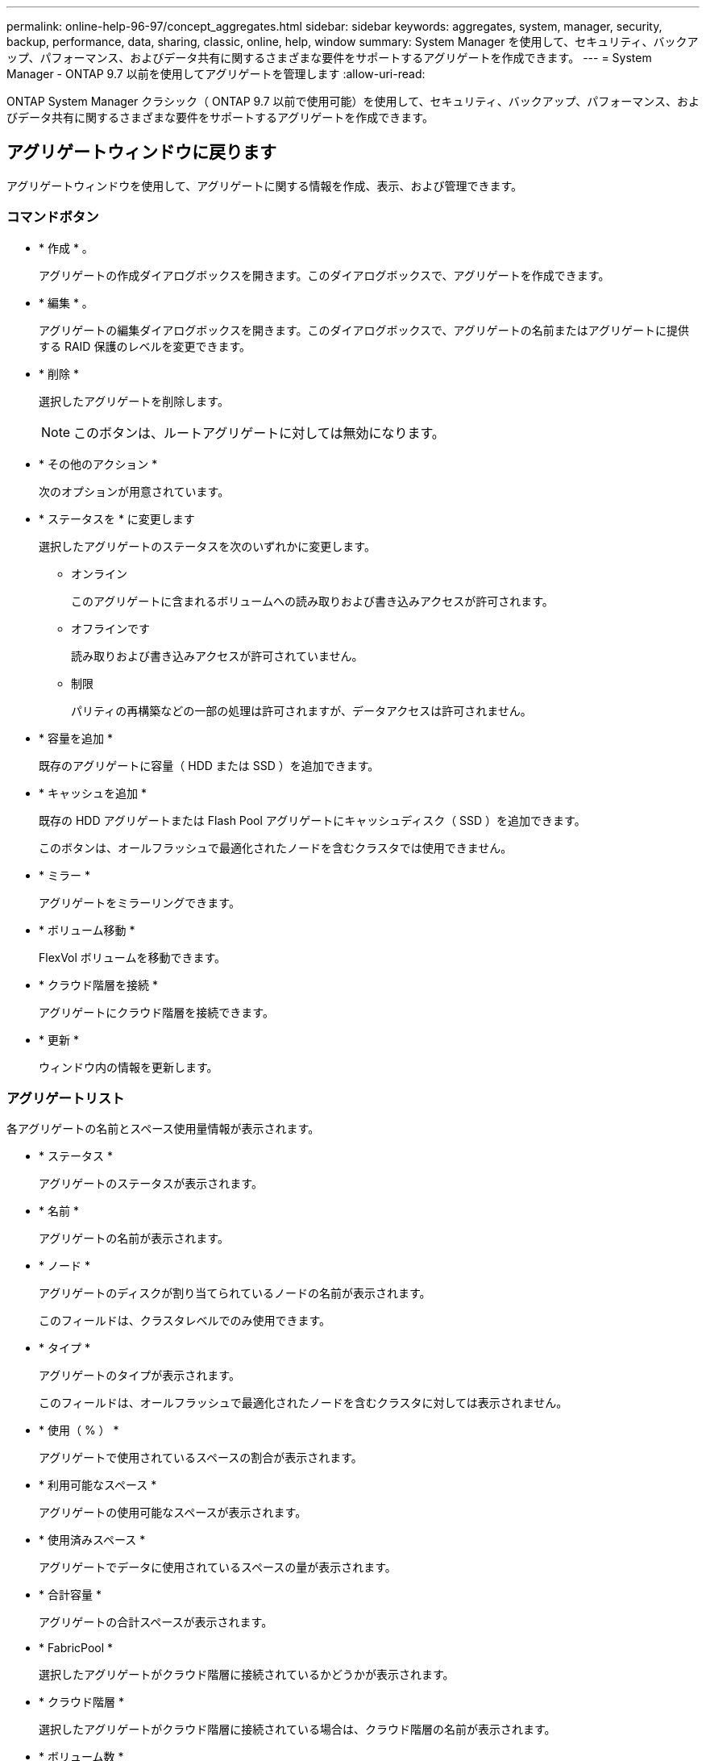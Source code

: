 ---
permalink: online-help-96-97/concept_aggregates.html 
sidebar: sidebar 
keywords: aggregates, system, manager, security, backup, performance, data, sharing, classic, online, help, window 
summary: System Manager を使用して、セキュリティ、バックアップ、パフォーマンス、およびデータ共有に関するさまざまな要件をサポートするアグリゲートを作成できます。 
---
= System Manager - ONTAP 9.7 以前を使用してアグリゲートを管理します
:allow-uri-read: 


ONTAP System Manager クラシック（ ONTAP 9.7 以前で使用可能）を使用して、セキュリティ、バックアップ、パフォーマンス、およびデータ共有に関するさまざまな要件をサポートするアグリゲートを作成できます。



== アグリゲートウィンドウに戻ります

アグリゲートウィンドウを使用して、アグリゲートに関する情報を作成、表示、および管理できます。



=== コマンドボタン

* * 作成 * 。
+
アグリゲートの作成ダイアログボックスを開きます。このダイアログボックスで、アグリゲートを作成できます。

* * 編集 * 。
+
アグリゲートの編集ダイアログボックスを開きます。このダイアログボックスで、アグリゲートの名前またはアグリゲートに提供する RAID 保護のレベルを変更できます。

* * 削除 *
+
選択したアグリゲートを削除します。

+
[NOTE]
====
このボタンは、ルートアグリゲートに対しては無効になります。

====
* * その他のアクション *
+
次のオプションが用意されています。

* * ステータスを * に変更します
+
選択したアグリゲートのステータスを次のいずれかに変更します。

+
** オンライン
+
このアグリゲートに含まれるボリュームへの読み取りおよび書き込みアクセスが許可されます。

** オフラインです
+
読み取りおよび書き込みアクセスが許可されていません。

** 制限
+
パリティの再構築などの一部の処理は許可されますが、データアクセスは許可されません。



* * 容量を追加 *
+
既存のアグリゲートに容量（ HDD または SSD ）を追加できます。

* * キャッシュを追加 *
+
既存の HDD アグリゲートまたは Flash Pool アグリゲートにキャッシュディスク（ SSD ）を追加できます。

+
このボタンは、オールフラッシュで最適化されたノードを含むクラスタでは使用できません。

* * ミラー *
+
アグリゲートをミラーリングできます。

* * ボリューム移動 *
+
FlexVol ボリュームを移動できます。

* * クラウド階層を接続 *
+
アグリゲートにクラウド階層を接続できます。

* * 更新 *
+
ウィンドウ内の情報を更新します。





=== アグリゲートリスト

各アグリゲートの名前とスペース使用量情報が表示されます。

* * ステータス *
+
アグリゲートのステータスが表示されます。

* * 名前 *
+
アグリゲートの名前が表示されます。

* * ノード *
+
アグリゲートのディスクが割り当てられているノードの名前が表示されます。

+
このフィールドは、クラスタレベルでのみ使用できます。

* * タイプ *
+
アグリゲートのタイプが表示されます。

+
このフィールドは、オールフラッシュで最適化されたノードを含むクラスタに対しては表示されません。

* * 使用（ % ） *
+
アグリゲートで使用されているスペースの割合が表示されます。

* * 利用可能なスペース *
+
アグリゲートの使用可能なスペースが表示されます。

* * 使用済みスペース *
+
アグリゲートでデータに使用されているスペースの量が表示されます。

* * 合計容量 *
+
アグリゲートの合計スペースが表示されます。

* * FabricPool *
+
選択したアグリゲートがクラウド階層に接続されているかどうかが表示されます。

* * クラウド階層 *
+
選択したアグリゲートがクラウド階層に接続されている場合は、クラウド階層の名前が表示されます。

* * ボリューム数 *
+
アグリゲートに関連付けられているボリュームの数が表示されます。

* * ディスク数 *
+
アグリゲートの作成に使用されているディスクの数が表示されます。

* * Flash Pool *
+
Flash Pool アグリゲートの合計キャッシュサイズが表示されます。「 NA 」という値は、アグリゲートが Flash Pool アグリゲートではないことを示します。

+
このフィールドは、オールフラッシュで最適化されたノードを含むクラスタに対しては表示されません。

* * Mirrored * （ミラーリング）
+
アグリゲートがミラーされているかどうかが表示されます

* * SnapLock タイプ *
+
アグリゲートの SnapLock タイプが表示されます。





=== 詳細領域

アグリゲートを選択すると、選択したアグリゲートに関する情報が表示されます。Show More Details をクリックすると、選択したアグリゲートに関する詳細情報を表示できます。

* * 概要タブ *
+
選択したアグリゲートに関する詳細な情報が表示されます。これには、アグリゲートのスペース割り当て、アグリゲートのスペース削減、アグリゲートのパフォーマンス（ IOPS および合計データ転送数）などの情報が含まれます。

* * ディスク情報タブ *
+
ディスクの名前、ディスクタイプ、物理サイズ、使用可能なサイズ、ディスクの位置などのディスクのレイアウト情報が表示されます。 ディスクのステータス、プレックス名、プレックスのステータス、 RAID グループ、 RAID タイプ、 選択したアグリゲートのストレージプール（存在する場合）を指定します。ディスクのプライマリパスに関連付けられたディスクポート、およびマルチパス設定の場合はディスクのセカンダリパスに関連付けられたディスク名も表示されます。

* * Volumes （ボリューム）タブ *
+
アグリゲート上の合計ボリューム数、合計アグリゲートスペース、およびアグリゲートにコミット済みのスペースについての詳細が表示されます。

* * パフォーマンスタブ *
+
スループットや IOPS など、アグリゲートのパフォーマンス指標のグラフが表示されます。スループットや IOPS についての読み取り、書き込み、および合計転送回数のパフォーマンス指標データが、 SSD と HDD で別々に表示されます。

+
クライアントのタイムゾーンやクラスタのタイムゾーンを変更すると、パフォーマンス指標のグラフも変わります。最新のグラフを表示するには、ブラウザの表示を更新してください。



* 関連情報 *

xref:task_provisioning_storage_through_aggregates.adoc[アグリゲートを使用したストレージのプロビジョニング]

xref:task_deleting_aggregates.adoc[アグリゲートを削除中]

xref:task_editing_aggregates.adoc[アグリゲートの編集]
